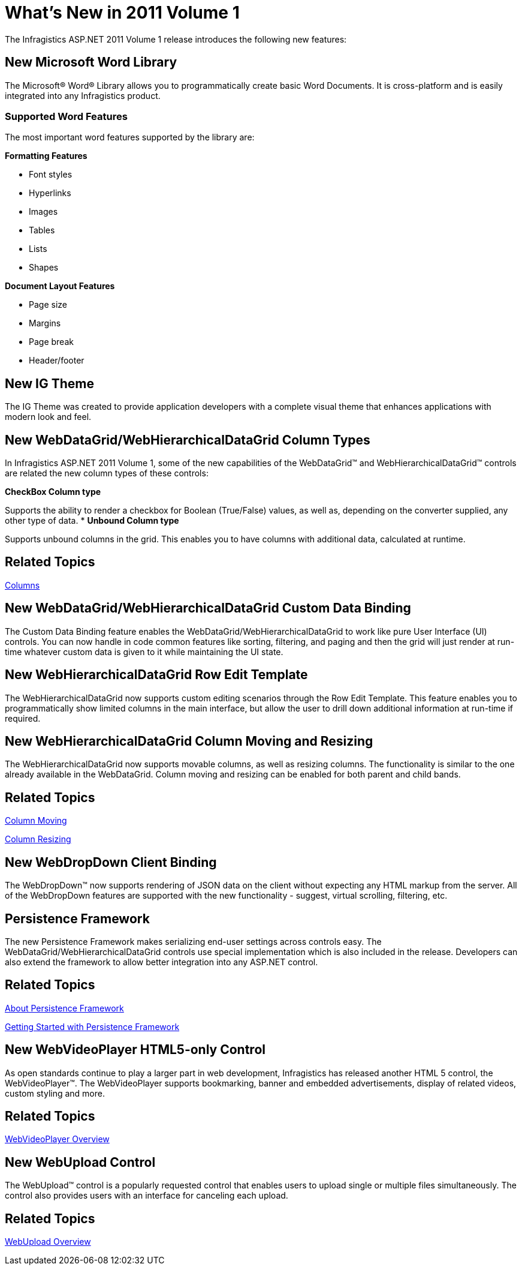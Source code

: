 ﻿////

|metadata|
{
    "name": "web-whats-new-in-2011-volume-1",
    "controlName": [],
    "tags": ["FAQ","Getting Started"],
    "guid": "9f4f86f0-238c-4fb2-8cff-b01e340dc572",  
    "buildFlags": [],
    "createdOn": "2011-06-02T11:57:06.0944528Z"
}
|metadata|
////

= What's New in 2011 Volume 1

The Infragistics ASP.NET 2011 Volume 1 release introduces the following new features:

== New Microsoft Word Library

The Microsoft® Word® Library allows you to programmatically create basic Word Documents. It is cross-platform and is easily integrated into any Infragistics product.

=== Supported Word Features

The most important word features supported by the library are:

*Formatting Features*

** Font styles
** Hyperlinks
** Images
** Tables
** Lists
** Shapes

*Document Layout Features*

** Page size
** Margins
** Page break
** Header/footer

== New IG Theme

The IG Theme was created to provide application developers with a complete visual theme that enhances applications with modern look and feel.

== New WebDataGrid/WebHierarchicalDataGrid Column Types

In Infragistics ASP.NET 2011 Volume 1, some of the new capabilities of the WebDataGrid™ and WebHierarchicalDataGrid™ controls are related the new column types of these controls:

*CheckBox Column type*

Supports the ability to render a checkbox for Boolean (True/False) values, as well as, depending on the converter supplied, any other type of data.
* *Unbound Column type*

Supports unbound columns in the grid. This enables you to have columns with additional data, calculated at runtime.

== Related Topics

link:webdatagrid-columns.html[Columns]

== New WebDataGrid/WebHierarchicalDataGrid Custom Data Binding

The Custom Data Binding feature enables the WebDataGrid/WebHierarchicalDataGrid to work like pure User Interface (UI) controls. You can now handle in code common features like sorting, filtering, and paging and then the grid will just render at run-time whatever custom data is given to it while maintaining the UI state.

== New WebHierarchicalDataGrid Row Edit Template

The WebHierarchicalDataGrid now supports custom editing scenarios through the Row Edit Template. This feature enables you to programmatically show limited columns in the main interface, but allow the user to drill down additional information at run-time if required.

== New WebHierarchicalDataGrid Column Moving and Resizing

The WebHierarchicalDataGrid now supports movable columns, as well as resizing columns. The functionality is similar to the one already available in the WebDataGrid. Column moving and resizing can be enabled for both parent and child bands.

== Related Topics

link:webhierarchicaldatagrid-column-moving.html[Column Moving]

link:webhierarchicaldatagrid-column-resizing.html[Column Resizing]

== New WebDropDown Client Binding

The WebDropDown™ now supports rendering of JSON data on the client without expecting any HTML markup from the server. All of the WebDropDown features are supported with the new functionality - suggest, virtual scrolling, filtering, etc.

== Persistence Framework

The new Persistence Framework makes serializing end-user settings across controls easy. The WebDataGrid/WebHierarchicalDataGrid controls use special implementation which is also included in the release. Developers can also extend the framework to allow better integration into any ASP.NET control.

== Related Topics

link:persistenceframework-about-persistence-framework.html[About Persistence Framework]

link:persistenceframework-getting-started-with-persistence-framework.html[Getting Started with Persistence Framework]

== New WebVideoPlayer HTML5-only Control

As open standards continue to play a larger part in web development, Infragistics has released another HTML 5 control, the WebVideoPlayer™. The WebVideoPlayer supports bookmarking, banner and embedded advertisements, display of related videos, custom styling and more.

== Related Topics

link:webvideoplayer-overview.html[WebVideoPlayer Overview]

== New WebUpload Control

The WebUpload™ control is a popularly requested control that enables users to upload single or multiple files simultaneously. The control also provides users with an interface for canceling each upload.

== Related Topics

link:webupload-overview.html[WebUpload Overview]